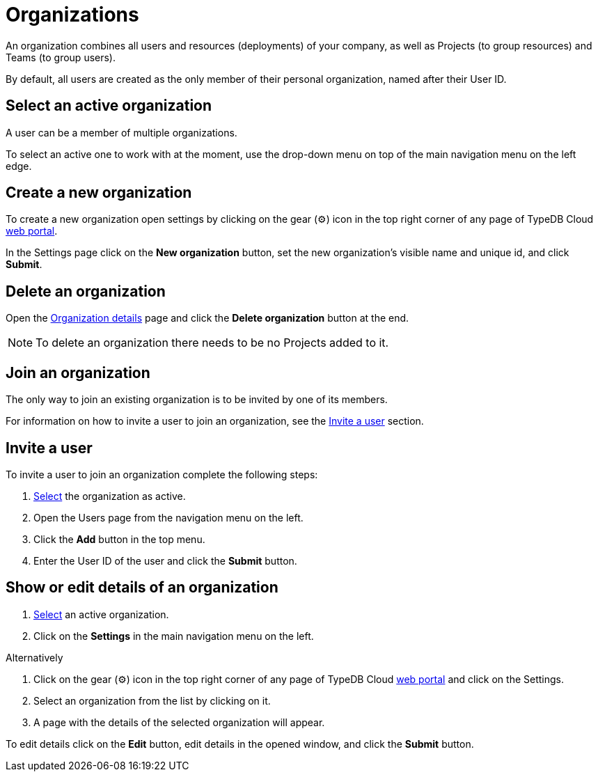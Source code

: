 = Organizations
:keywords: typedb, cloud, organization
:longTailKeywords: typedb cloud organization, organization management, create organization
:pageTitle: Organizations
:summary: Organization management details.
:experimental:

// tag::intro[]
An organization combines all users and resources (deployments) of your company, as well as Projects (to group resources)
and Teams (to group users).

By default, all users are created as the only member of their personal organization, named after their User ID.
// end::intro[]

[#_select]
== Select an active organization

// tag::select_organization[]
A user can be a member of multiple organizations.

To select an active one to work with at the moment, use the drop-down menu on top of the main navigation menu on the
left edge.
// end::select_organization[]

== Create a new organization

// tag::create_organization[]
To create a new organization open settings by clicking on the gear (⚙) icon in the top right corner of any page of
TypeDB Cloud https://cloud.typedb.com[web portal].

In the Settings page click on the btn:[New organization] button, set the new organization's visible name and unique id, and
click btn:[Submit].
// end::create_organization[]

== Delete an organization

Open the xref:cloud::user-management/organization.adoc#_show[Organization details] page and click the
btn:[Delete organization] button at the end.

[NOTE]
====
To delete an organization there needs to be no Projects added to it.
====

== Join an organization

// tag::join_organization[]
The only way to join an existing organization is to be invited by one of its members.

For information on how to invite a user to join an organization, see the
xref:cloud::user-management/organization.adoc#_invite[Invite a user] section.
// end::join_organization[]

[#_invite]
== Invite a user

// tag::invite_into_organization[]
To invite a user to join an organization complete the following steps:

1. <<_select,Select>> the organization as active.
2. Open the Users page from the navigation menu on the left.
3. Click the btn:[Add] button in the top menu.
4. Enter the User ID of the user and click the btn:[Submit] button.
// end::invite_into_organization[]

[#_show]
== Show or edit details of an organization

// tag::details[]
1. xref:cloud::user-management/organization.adoc#_select[Select] an active organization.
2. Click on the btn:[Settings] in the main navigation menu on the left.

[caption=""]
.Alternatively
====
1. Click on the gear (⚙) icon in the top right corner of any page of TypeDB Cloud https://cloud.typedb.com[web portal]
   and click on the Settings.
2. Select an organization from the list by clicking on it.
====

[start=3]
1. A page with the details of the selected organization will appear.

To edit details click on the btn:[Edit] button, edit details in the opened window, and click the btn:[Submit] button.
// end::details[]
